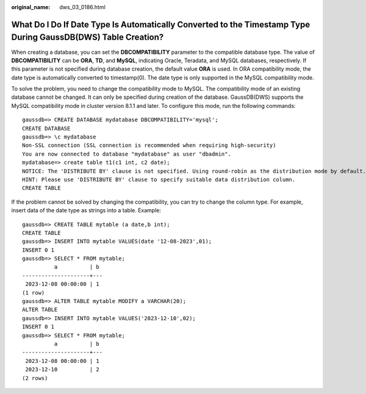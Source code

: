 :original_name: dws_03_0186.html

.. _dws_03_0186:

What Do I Do If Date Type Is Automatically Converted to the Timestamp Type During GaussDB(DWS) Table Creation?
==============================================================================================================

When creating a database, you can set the **DBCOMPATIBILITY** parameter to the compatible database type. The value of **DBCOMPATIBILITY** can be **ORA**, **TD**, and **MySQL**, indicating Oracle, Teradata, and MySQL databases, respectively. If this parameter is not specified during database creation, the default value **ORA** is used. In ORA compatibility mode, the date type is automatically converted to timestamp(0). The date type is only supported in the MySQL compatibility mode.

To solve the problem, you need to change the compatibility mode to MySQL. The compatibility mode of an existing database cannot be changed. It can only be specified during creation of the database. GaussDB(DWS) supports the MySQL compatibility mode in cluster version 8.1.1 and later. To configure this mode, run the following commands:

::

   gaussdb=> CREATE DATABASE mydatabase DBCOMPATIBILITY='mysql';
   CREATE DATABASE
   gaussdb=> \c mydatabase
   Non-SSL connection (SSL connection is recommended when requiring high-security)
   You are now connected to database "mydatabase" as user "dbadmin".
   mydatabase=> create table t1(c1 int, c2 date);
   NOTICE: The 'DISTRIBUTE BY' clause is not specified. Using round-robin as the distribution mode by default.
   HINT: Please use 'DISTRIBUTE BY' clause to specify suitable data distribution column.
   CREATE TABLE

If the problem cannot be solved by changing the compatibility, you can try to change the column type. For example, insert data of the date type as strings into a table. Example:

::

   gaussdb=> CREATE TABLE mytable (a date,b int);
   CREATE TABLE
   gaussdb=> INSERT INTO mytable VALUES(date '12-08-2023',01);
   INSERT 0 1
   gaussdb=> SELECT * FROM mytable;
             a          | b
   ---------------------+---
    2023-12-08 00:00:00 | 1
   (1 row)
   gaussdb=> ALTER TABLE mytable MODIFY a VARCHAR(20);
   ALTER TABLE
   gaussdb=> INSERT INTO mytable VALUES('2023-12-10',02);
   INSERT 0 1
   gaussdb=> SELECT * FROM mytable;
             a          | b
   ---------------------+---
    2023-12-08 00:00:00 | 1
    2023-12-10          | 2
   (2 rows)
